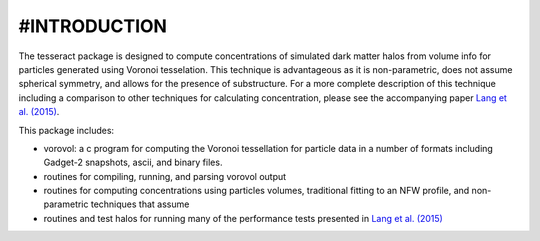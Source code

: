 =============
#INTRODUCTION
=============

The tesseract package is designed to compute concentrations of simulated dark
matter halos from volume info for particles generated using Voronoi tesselation.
This technique is advantageous as it is non-parametric, does not assume 
spherical symmetry, and allows for the presence of substructure. For a more
complete description of this technique including a comparison to other 
techniques for calculating concentration, please see the accompanying paper 
`Lang et al. (2015)`_.

This package includes:

* vorovol: a c program for computing the Voronoi tessellation for particle data in a number of formats including Gadget-2 snapshots, ascii, and binary files.
* routines for compiling, running, and parsing vorovol output
* routines for computing concentrations using particles volumes, traditional fitting to an NFW profile, and non-parametric techniques that assume 
* routines and test halos for running many of the performance tests presented in `Lang et al. (2015)`_

.. _Lang et al. (2015): http://arxiv.org/abs/1504.04307
